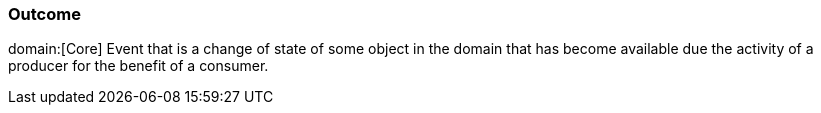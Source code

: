=== Outcome
domain:[Core]
Event that is a change of state of some object in the domain that has become available due the activity of a producer for the benefit of a consumer.